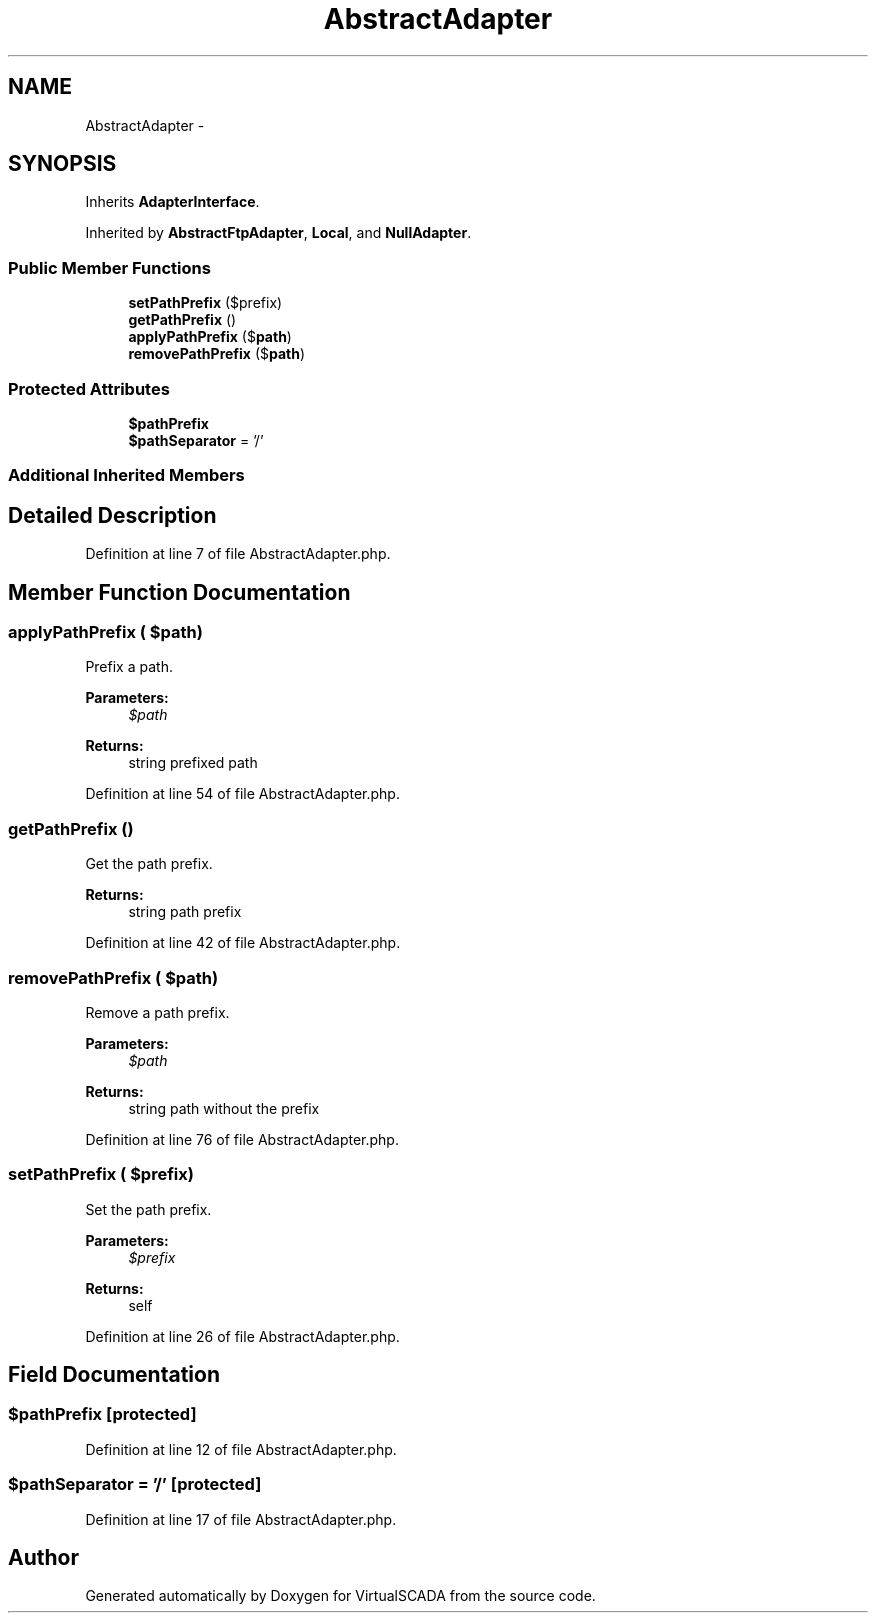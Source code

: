 .TH "AbstractAdapter" 3 "Tue Apr 14 2015" "Version 1.0" "VirtualSCADA" \" -*- nroff -*-
.ad l
.nh
.SH NAME
AbstractAdapter \- 
.SH SYNOPSIS
.br
.PP
.PP
Inherits \fBAdapterInterface\fP\&.
.PP
Inherited by \fBAbstractFtpAdapter\fP, \fBLocal\fP, and \fBNullAdapter\fP\&.
.SS "Public Member Functions"

.in +1c
.ti -1c
.RI "\fBsetPathPrefix\fP ($prefix)"
.br
.ti -1c
.RI "\fBgetPathPrefix\fP ()"
.br
.ti -1c
.RI "\fBapplyPathPrefix\fP ($\fBpath\fP)"
.br
.ti -1c
.RI "\fBremovePathPrefix\fP ($\fBpath\fP)"
.br
.in -1c
.SS "Protected Attributes"

.in +1c
.ti -1c
.RI "\fB$pathPrefix\fP"
.br
.ti -1c
.RI "\fB$pathSeparator\fP = '/'"
.br
.in -1c
.SS "Additional Inherited Members"
.SH "Detailed Description"
.PP 
Definition at line 7 of file AbstractAdapter\&.php\&.
.SH "Member Function Documentation"
.PP 
.SS "applyPathPrefix ( $path)"
Prefix a path\&.
.PP
\fBParameters:\fP
.RS 4
\fI$path\fP 
.RE
.PP
\fBReturns:\fP
.RS 4
string prefixed path 
.RE
.PP

.PP
Definition at line 54 of file AbstractAdapter\&.php\&.
.SS "getPathPrefix ()"
Get the path prefix\&.
.PP
\fBReturns:\fP
.RS 4
string path prefix 
.RE
.PP

.PP
Definition at line 42 of file AbstractAdapter\&.php\&.
.SS "removePathPrefix ( $path)"
Remove a path prefix\&.
.PP
\fBParameters:\fP
.RS 4
\fI$path\fP 
.RE
.PP
\fBReturns:\fP
.RS 4
string path without the prefix 
.RE
.PP

.PP
Definition at line 76 of file AbstractAdapter\&.php\&.
.SS "setPathPrefix ( $prefix)"
Set the path prefix\&.
.PP
\fBParameters:\fP
.RS 4
\fI$prefix\fP 
.RE
.PP
\fBReturns:\fP
.RS 4
self 
.RE
.PP

.PP
Definition at line 26 of file AbstractAdapter\&.php\&.
.SH "Field Documentation"
.PP 
.SS "$pathPrefix\fC [protected]\fP"

.PP
Definition at line 12 of file AbstractAdapter\&.php\&.
.SS "$pathSeparator = '/'\fC [protected]\fP"

.PP
Definition at line 17 of file AbstractAdapter\&.php\&.

.SH "Author"
.PP 
Generated automatically by Doxygen for VirtualSCADA from the source code\&.

